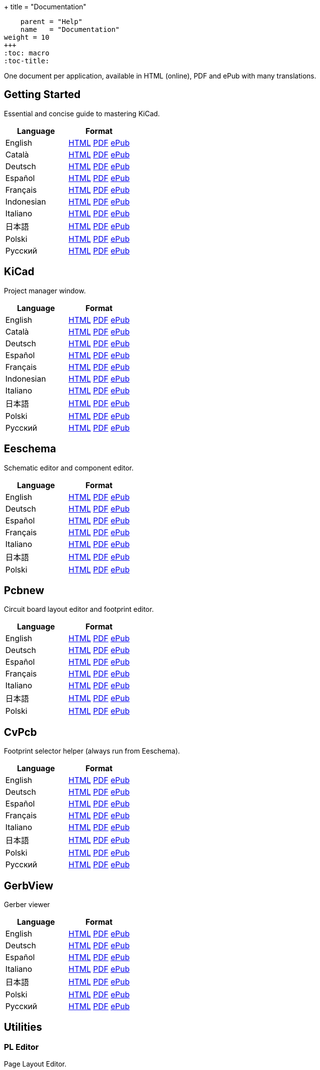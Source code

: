+++
title = "Documentation"
[menu.main]
    parent = "Help"
    name   = "Documentation"
weight = 10
+++
:toc: macro 
:toc-title:

One document per application, available in HTML (online), PDF and ePub with many translations.

toc::[]

== Getting Started
Essential and concise guide to mastering KiCad.

[role="table table-striped table-condensed"]
|===
|Language |Format

|English | link:http://docs.kicad-pcb.org/stable/en/getting_started_in_kicad.html[HTML] link:http://docs.kicad-pcb.org/stable/en/getting_started_in_kicad.pdf[PDF] link:http://docs.kicad-pcb.org/stable/en/getting_started_in_kicad.epub[ePub]
|Català | link:http://docs.kicad-pcb.org/stable/ca/getting_started_in_kicad.html[HTML] link:http://docs.kicad-pcb.org/stable/ca/getting_started_in_kicad.pdf[PDF] link:http://docs.kicad-pcb.org/stable/ca/getting_started_in_kicad.epub[ePub]
|Deutsch | link:http://docs.kicad-pcb.org/stable/de/getting_started_in_kicad.html[HTML] link:http://docs.kicad-pcb.org/stable/de/getting_started_in_kicad.pdf[PDF] link:http://docs.kicad-pcb.org/stable/de/getting_started_in_kicad.epub[ePub]
|Español | link:http://docs.kicad-pcb.org/stable/es/getting_started_in_kicad.html[HTML] link:http://docs.kicad-pcb.org/stable/es/getting_started_in_kicad.pdf[PDF] link:http://docs.kicad-pcb.org/stable/es/getting_started_in_kicad.epub[ePub]
|Français | link:http://docs.kicad-pcb.org/stable/fr/getting_started_in_kicad.html[HTML] link:http://docs.kicad-pcb.org/stable/fr/getting_started_in_kicad.pdf[PDF] link:http://docs.kicad-pcb.org/stable/fr/getting_started_in_kicad.epub[ePub]
|Indonesian | link:http://docs.kicad-pcb.org/stable/id/getting_started_in_kicad.html[HTML] link:http://docs.kicad-pcb.org/stable/id/getting_started_in_kicad.pdf[PDF] link:http://docs.kicad-pcb.org/stable/id/getting_started_in_kicad.epub[ePub]
|Italiano | link:http://docs.kicad-pcb.org/stable/it/getting_started_in_kicad.html[HTML] link:http://docs.kicad-pcb.org/stable/it/getting_started_in_kicad.pdf[PDF] link:http://docs.kicad-pcb.org/stable/it/getting_started_in_kicad.epub[ePub]
|日本語 | link:http://docs.kicad-pcb.org/stable/ja/getting_started_in_kicad.html[HTML] link:http://docs.kicad-pcb.org/stable/ja/getting_started_in_kicad.pdf[PDF] link:http://docs.kicad-pcb.org/stable/ja/getting_started_in_kicad.epub[ePub]
|Polski | link:http://docs.kicad-pcb.org/stable/pl/getting_started_in_kicad.html[HTML] link:http://docs.kicad-pcb.org/stable/pl/getting_started_in_kicad.pdf[PDF] link:http://docs.kicad-pcb.org/stable/pl/getting_started_in_kicad.epub[ePub]
|Русский | link:http://docs.kicad-pcb.org/stable/ru/getting_started_in_kicad.html[HTML] link:http://docs.kicad-pcb.org/stable/ru/getting_started_in_kicad.pdf[PDF] link:http://docs.kicad-pcb.org/stable/ru/getting_started_in_kicad.epub[ePub]
|===

== KiCad
Project manager window.

[role="table table-striped table-condensed"]
|===
|Language |Format

|English | link:http://docs.kicad-pcb.org/stable/en/kicad.html[HTML] link:http://docs.kicad-pcb.org/stable/en/kicad.pdf[PDF] link:http://docs.kicad-pcb.org/stable/en/kicad.epub[ePub]
|Català | link:http://docs.kicad-pcb.org/stable/ca/kicad.html[HTML] link:http://docs.kicad-pcb.org/stable/ca/kicad.pdf[PDF] link:http://docs.kicad-pcb.org/stable/ca/kicad.epub[ePub]
|Deutsch | link:http://docs.kicad-pcb.org/stable/de/kicad.html[HTML] link:http://docs.kicad-pcb.org/stable/de/kicad.pdf[PDF] link:http://docs.kicad-pcb.org/stable/de/kicad.epub[ePub]
|Español | link:http://docs.kicad-pcb.org/stable/es/kicad.html[HTML] link:http://docs.kicad-pcb.org/stable/es/kicad.pdf[PDF] link:http://docs.kicad-pcb.org/stable/es/kicad.epub[ePub]
|Français | link:http://docs.kicad-pcb.org/stable/fr/kicad.html[HTML] link:http://docs.kicad-pcb.org/stable/fr/kicad.pdf[PDF] link:http://docs.kicad-pcb.org/stable/fr/kicad.epub[ePub]
|Indonesian | link:http://docs.kicad-pcb.org/stable/id/kicad.html[HTML] link:http://docs.kicad-pcb.org/stable/id/kicad.pdf[PDF] link:http://docs.kicad-pcb.org/stable/id/kicad.epub[ePub]
|Italiano | link:http://docs.kicad-pcb.org/stable/it/kicad.html[HTML] link:http://docs.kicad-pcb.org/stable/it/kicad.pdf[PDF] link:http://docs.kicad-pcb.org/stable/it/kicad.epub[ePub]
|日本語 | link:http://docs.kicad-pcb.org/stable/ja/kicad.html[HTML] link:http://docs.kicad-pcb.org/stable/ja/kicad.pdf[PDF] link:http://docs.kicad-pcb.org/stable/ja/kicad.epub[ePub]
|Polski | link:http://docs.kicad-pcb.org/stable/pl/kicad.html[HTML] link:http://docs.kicad-pcb.org/stable/pl/kicad.pdf[PDF] link:http://docs.kicad-pcb.org/stable/pl/kicad.epub[ePub]
|Русский | link:http://docs.kicad-pcb.org/stable/ru/kicad.html[HTML] link:http://docs.kicad-pcb.org/stable/ru/kicad.pdf[PDF] link:http://docs.kicad-pcb.org/stable/ru/kicad.epub[ePub]
|===


== Eeschema
Schematic editor and component editor.

[role="table table-striped table-condensed"]
|===
|Language |Format

|English | link:http://docs.kicad-pcb.org/stable/en/eeschema.html[HTML] link:http://docs.kicad-pcb.org/stable/en/eeschema.pdf[PDF] link:http://docs.kicad-pcb.org/stable/en/eeschema.epub[ePub]
|Deutsch | link:http://docs.kicad-pcb.org/stable/de/eeschema.html[HTML] link:http://docs.kicad-pcb.org/stable/de/eeschema.pdf[PDF] link:http://docs.kicad-pcb.org/stable/de/eeschema.epub[ePub]
|Español | link:http://docs.kicad-pcb.org/stable/es/eeschema.html[HTML] link:http://docs.kicad-pcb.org/stable/es/eeschema.pdf[PDF] link:http://docs.kicad-pcb.org/stable/es/eeschema.epub[ePub]
|Français | link:http://docs.kicad-pcb.org/stable/fr/eeschema.html[HTML] link:http://docs.kicad-pcb.org/stable/fr/eeschema.pdf[PDF] link:http://docs.kicad-pcb.org/stable/fr/eeschema.epub[ePub]
|Italiano | link:http://docs.kicad-pcb.org/stable/it/eeschema.html[HTML] link:http://docs.kicad-pcb.org/stable/it/eeschema.pdf[PDF] link:http://docs.kicad-pcb.org/stable/it/eeschema.epub[ePub]
|日本語 | link:http://docs.kicad-pcb.org/stable/ja/eeschema.html[HTML] link:http://docs.kicad-pcb.org/stable/ja/eeschema.pdf[PDF] link:http://docs.kicad-pcb.org/stable/ja/eeschema.epub[ePub]
|Polski | link:http://docs.kicad-pcb.org/stable/pl/eeschema.html[HTML] link:http://docs.kicad-pcb.org/stable/pl/eeschema.pdf[PDF] link:http://docs.kicad-pcb.org/stable/pl/eeschema.epub[ePub]
|===


== Pcbnew
Circuit board layout editor and footprint editor.

[role="table table-striped table-condensed"]
|===
|Language |Format

|English | link:http://docs.kicad-pcb.org/stable/en/pcbnew.html[HTML] link:http://docs.kicad-pcb.org/stable/en/pcbnew.pdf[PDF] link:http://docs.kicad-pcb.org/stable/en/pcbnew.epub[ePub]
|Deutsch | link:http://docs.kicad-pcb.org/stable/de/pcbnew.html[HTML] link:http://docs.kicad-pcb.org/stable/de/pcbnew.pdf[PDF] link:http://docs.kicad-pcb.org/stable/de/pcbnew.epub[ePub]
|Español | link:http://docs.kicad-pcb.org/stable/es/pcbnew.html[HTML] link:http://docs.kicad-pcb.org/stable/es/pcbnew.pdf[PDF] link:http://docs.kicad-pcb.org/stable/es/pcbnew.epub[ePub]
|Français | link:http://docs.kicad-pcb.org/stable/fr/pcbnew.html[HTML] link:http://docs.kicad-pcb.org/stable/fr/pcbnew.pdf[PDF] link:http://docs.kicad-pcb.org/stable/fr/pcbnew.epub[ePub]
|Italiano | link:http://docs.kicad-pcb.org/stable/it/pcbnew.html[HTML] link:http://docs.kicad-pcb.org/stable/it/pcbnew.pdf[PDF] link:http://docs.kicad-pcb.org/stable/it/pcbnew.epub[ePub]
|日本語 | link:http://docs.kicad-pcb.org/stable/ja/pcbnew.html[HTML] link:http://docs.kicad-pcb.org/stable/ja/pcbnew.pdf[PDF] link:http://docs.kicad-pcb.org/stable/ja/pcbnew.epub[ePub]
|Polski | link:http://docs.kicad-pcb.org/stable/pl/pcbnew.html[HTML] link:http://docs.kicad-pcb.org/stable/pl/pcbnew.pdf[PDF] link:http://docs.kicad-pcb.org/stable/pl/pcbnew.epub[ePub]
|===

== CvPcb
Footprint selector helper (always run from Eeschema).

[role="table table-striped table-condensed"]
|===
|Language |Format

|English | link:http://docs.kicad-pcb.org/stable/en/cvpcb.html[HTML] link:http://docs.kicad-pcb.org/stable/en/cvpcb.pdf[PDF] link:http://docs.kicad-pcb.org/stable/en/cvpcb.epub[ePub]
|Deutsch | link:http://docs.kicad-pcb.org/stable/de/cvpcb.html[HTML] link:http://docs.kicad-pcb.org/stable/de/cvpcb.pdf[PDF] link:http://docs.kicad-pcb.org/stable/de/cvpcb.epub[ePub]
|Español | link:http://docs.kicad-pcb.org/stable/es/cvpcb.html[HTML] link:http://docs.kicad-pcb.org/stable/es/cvpcb.pdf[PDF] link:http://docs.kicad-pcb.org/stable/es/cvpcb.epub[ePub]
|Français | link:http://docs.kicad-pcb.org/stable/fr/cvpcb.html[HTML] link:http://docs.kicad-pcb.org/stable/fr/cvpcb.pdf[PDF] link:http://docs.kicad-pcb.org/stable/fr/cvpcb.epub[ePub]
|Italiano | link:http://docs.kicad-pcb.org/stable/it/cvpcb.html[HTML] link:http://docs.kicad-pcb.org/stable/it/cvpcb.pdf[PDF] link:http://docs.kicad-pcb.org/stable/it/cvpcb.epub[ePub]
|日本語 | link:http://docs.kicad-pcb.org/stable/ja/cvpcb.html[HTML] link:http://docs.kicad-pcb.org/stable/ja/cvpcb.pdf[PDF] link:http://docs.kicad-pcb.org/stable/ja/cvpcb.epub[ePub]
|Polski | link:http://docs.kicad-pcb.org/stable/pl/cvpcb.html[HTML] link:http://docs.kicad-pcb.org/stable/pl/cvpcb.pdf[PDF] link:http://docs.kicad-pcb.org/stable/pl/cvpcb.epub[ePub]
|Русский | link:http://docs.kicad-pcb.org/stable/ru/cvpcb.html[HTML] link:http://docs.kicad-pcb.org/stable/ru/cvpcb.pdf[PDF] link:http://docs.kicad-pcb.org/stable/ru/cvpcb.epub[ePub]
|===


== GerbView
Gerber viewer

[role="table table-striped table-condensed"]
|===
|Language |Format

|English | link:http://docs.kicad-pcb.org/stable/en/gerbview.html[HTML] link:http://docs.kicad-pcb.org/stable/en/gerbview.pdf[PDF] link:http://docs.kicad-pcb.org/stable/en/gerbview.epub[ePub]
|Deutsch | link:http://docs.kicad-pcb.org/stable/de/gerbview.html[HTML] link:http://docs.kicad-pcb.org/stable/de/gerbview.pdf[PDF] link:http://docs.kicad-pcb.org/stable/de/gerbview.epub[ePub]
|Español | link:http://docs.kicad-pcb.org/stable/es/gerbview.html[HTML] link:http://docs.kicad-pcb.org/stable/es/gerbview.pdf[PDF] link:http://docs.kicad-pcb.org/stable/es/gerbview.epub[ePub]
|Italiano | link:http://docs.kicad-pcb.org/stable/it/gerbview.html[HTML] link:http://docs.kicad-pcb.org/stable/it/gerbview.pdf[PDF] link:http://docs.kicad-pcb.org/stable/it/gerbview.epub[ePub]
|日本語 | link:http://docs.kicad-pcb.org/stable/ja/gerbview.html[HTML] link:http://docs.kicad-pcb.org/stable/ja/gerbview.pdf[PDF] link:http://docs.kicad-pcb.org/stable/ja/gerbview.epub[ePub]
|Polski | link:http://docs.kicad-pcb.org/stable/pl/gerbview.html[HTML] link:http://docs.kicad-pcb.org/stable/pl/gerbview.pdf[PDF] link:http://docs.kicad-pcb.org/stable/pl/gerbview.epub[ePub]
|Русский | link:http://docs.kicad-pcb.org/stable/ru/gerbview.html[HTML] link:http://docs.kicad-pcb.org/stable/ru/gerbview.pdf[PDF] link:http://docs.kicad-pcb.org/stable/ru/gerbview.epub[ePub]
|===

== Utilities

=== PL Editor
Page Layout Editor.

[role="table table-striped table-condensed"]
|===
|Language |Format

|English | link:http://docs.kicad-pcb.org/stable/en/pl_editor.html[HTML] link:http://docs.kicad-pcb.org/stable/en/pl_editor.pdf[PDF] link:http://docs.kicad-pcb.org/stable/en/pl_editor.epub[ePub]
|Deutsch | link:http://docs.kicad-pcb.org/stable/de/pl_editor.html[HTML] link:http://docs.kicad-pcb.org/stable/de/pl_editor.pdf[PDF] link:http://docs.kicad-pcb.org/stable/de/pl_editor.epub[ePub]
|Español | link:http://docs.kicad-pcb.org/stable/es/pl_editor.html[HTML] link:http://docs.kicad-pcb.org/stable/es/pl_editor.pdf[PDF] link:http://docs.kicad-pcb.org/stable/es/pl_editor.epub[ePub]
|Français | link:http://docs.kicad-pcb.org/stable/fr/pl_editor.html[HTML] link:http://docs.kicad-pcb.org/stable/fr/pl_editor.pdf[PDF] link:http://docs.kicad-pcb.org/stable/fr/pl_editor.epub[ePub]
|Italiano | link:http://docs.kicad-pcb.org/stable/it/pl_editor.html[HTML] link:http://docs.kicad-pcb.org/stable/it/pl_editor.pdf[PDF] link:http://docs.kicad-pcb.org/stable/it/pl_editor.epub[ePub]
|日本語 | link:http://docs.kicad-pcb.org/stable/ja/pl_editor.html[HTML] link:http://docs.kicad-pcb.org/stable/ja/pl_editor.pdf[PDF] link:http://docs.kicad-pcb.org/stable/ja/pl_editor.epub[ePub]
|Polski | link:http://docs.kicad-pcb.org/stable/pl/pl_editor.html[HTML] link:http://docs.kicad-pcb.org/stable/pl/pl_editor.pdf[PDF] link:http://docs.kicad-pcb.org/stable/pl/pl_editor.epub[ePub]
|Русский | link:http://docs.kicad-pcb.org/stable/ru/pl_editor.html[HTML] link:http://docs.kicad-pcb.org/stable/ru/pl_editor.pdf[PDF] link:http://docs.kicad-pcb.org/stable/ru/pl_editor.epub[ePub]
|===

=== IDF Exporter
Exports an IDFv3 compliant board (.emn) and library (.emp) file for communicating mechanical dimensions to a mechanical CAD package.

[role="table table-striped table-condensed"]
|===
|Language |Format

|English | link:http://docs.kicad-pcb.org/stable/en/idf_exporter.html[HTML] link:http://docs.kicad-pcb.org/stable/en/idf_exporter.pdf[PDF] link:http://docs.kicad-pcb.org/stable/en/idf_exporter.epub[ePub]
|Deutsch | link:http://docs.kicad-pcb.org/stable/de/idf_exporter.html[HTML] link:http://docs.kicad-pcb.org/stable/de/idf_exporter.pdf[PDF] link:http://docs.kicad-pcb.org/stable/de/idf_exporter.epub[ePub]
|Italiano | link:http://docs.kicad-pcb.org/stable/it/idf_exporter.html[HTML] link:http://docs.kicad-pcb.org/stable/it/idf_exporter.pdf[PDF] link:http://docs.kicad-pcb.org/stable/it/idf_exporter.epub[ePub]
|日本語 | link:http://docs.kicad-pcb.org/stable/ja/idf_exporter.html[HTML] link:http://docs.kicad-pcb.org/stable/ja/idf_exporter.pdf[PDF] link:http://docs.kicad-pcb.org/stable/ja/idf_exporter.epub[ePub]
|Polski | link:http://docs.kicad-pcb.org/stable/pl/idf_exporter.html[HTML] link:http://docs.kicad-pcb.org/stable/pl/idf_exporter.pdf[PDF] link:http://docs.kicad-pcb.org/stable/pl/idf_exporter.epub[ePub]
|Русский | link:http://docs.kicad-pcb.org/stable/ru/idf_exporter.html[HTML] link:http://docs.kicad-pcb.org/stable/ru/idf_exporter.pdf[PDF] link:http://docs.kicad-pcb.org/stable/ru/idf_exporter.epub[ePub]
|===

=== KiCad Plugin
Description of the new plugin system currently used to handle 3D models. Not available in KiCad 4.

[role="table table-striped table-condensed"]
|===
|Language |Format

|English | link:http://docs.kicad-pcb.org/master/en/plugins.html[HTML] link:http://docs.kicad-pcb.org/master/en/plugins.pdf[PDF] link:http://docs.kicad-pcb.org/master/en/plugins.epub[ePub]
|Русский | link:http://docs.kicad-pcb.org/master/ru/plugins.html[HTML] link:http://docs.kicad-pcb.org/master/ru/plugins.pdf[PDF] link:http://docs.kicad-pcb.org/master/ru/plugins.epub[ePub]
|===
